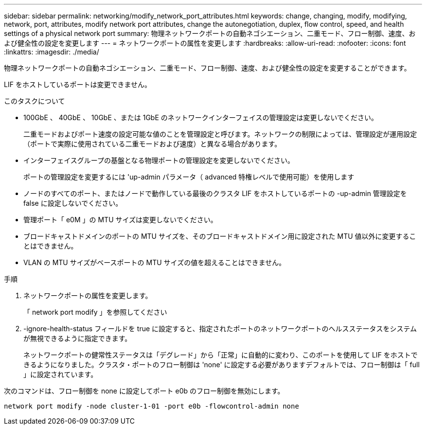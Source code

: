 ---
sidebar: sidebar 
permalink: networking/modify_network_port_attributes.html 
keywords: change, changing, modify, modifying, network, port, attributes, modify network port attributes, change the autonegotiation, duplex, flow control, speed, and health settings of a physical network port 
summary: 物理ネットワークポートの自動ネゴシエーション、二重モード、フロー制御、速度、および健全性の設定を変更します 
---
= ネットワークポートの属性を変更します
:hardbreaks:
:allow-uri-read: 
:nofooter: 
:icons: font
:linkattrs: 
:imagesdir: ./media/


[role="lead"]
物理ネットワークポートの自動ネゴシエーション、二重モード、フロー制御、速度、および健全性の設定を変更することができます。

LIF をホストしているポートは変更できません。

.このタスクについて
* 100GbE 、 40GbE 、 10GbE 、または 1GbE のネットワークインターフェイスの管理設定は変更しないでください。
+
二重モードおよびポート速度の設定可能な値のことを管理設定と呼びます。ネットワークの制限によっては、管理設定が運用設定（ポートで実際に使用されている二重モードおよび速度）と異なる場合があります。

* インターフェイスグループの基盤となる物理ポートの管理設定を変更しないでください。
+
ポートの管理設定を変更するには 'up-admin パラメータ（ advanced 特権レベルで使用可能）を使用します

* ノードのすべてのポート、またはノードで動作している最後のクラスタ LIF をホストしているポートの -up-admin 管理設定を false に設定しないでください。
* 管理ポート「 e0M 」の MTU サイズは変更しないでください。
* ブロードキャストドメインのポートの MTU サイズを、そのブロードキャストドメイン用に設定された MTU 値以外に変更することはできません。
* VLAN の MTU サイズがベースポートの MTU サイズの値を超えることはできません。


.手順
. ネットワークポートの属性を変更します。
+
「 network port modify 」を参照してください

. -ignore-health-status フィールドを true に設定すると、指定されたポートのネットワークポートのヘルスステータスをシステムが無視できるように指定できます。
+
ネットワークポートの健常性ステータスは「デグレード」から「正常」に自動的に変わり、このポートを使用して LIF をホストできるようになりました。クラスタ・ポートのフロー制御は 'none' に設定する必要がありますデフォルトでは、フロー制御は「 full 」に設定されています。



次のコマンドは、フロー制御を none に設定してポート e0b のフロー制御を無効にします。

....
network port modify -node cluster-1-01 -port e0b -flowcontrol-admin none
....